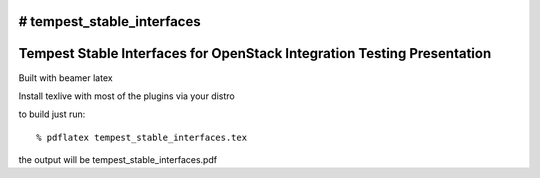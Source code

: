 # tempest_stable_interfaces
========================================================================
Tempest Stable Interfaces for OpenStack Integration Testing Presentation
========================================================================

Built with beamer latex

Install texlive with most of the plugins via your distro

to build just run::

  % pdflatex tempest_stable_interfaces.tex
  
the output will be tempest_stable_interfaces.pdf